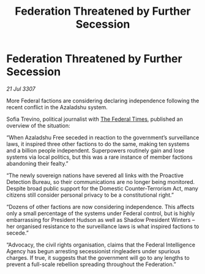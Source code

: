 :PROPERTIES:
:ID:       10dc5a97-f6c5-40e9-866e-cb231897684c
:END:
#+title: Federation Threatened by Further Secession
#+filetags: :Federation:galnet:

* Federation Threatened by Further Secession

/21 Jul 3307/

More Federal factions are considering declaring independence following the recent conflict in the Azaladshu system. 

Sofia Trevino, political journalist with [[id:be5df73c-519d-45ed-a541-9b70bc8ae97c][The Federal Times]], published an overview of the situation: 

“When Azaladshu Free seceded in reaction to the government’s surveillance laws, it inspired three other factions to do the same, making ten systems and a billion people independent. Superpowers routinely gain and lose systems via local politics, but this was a rare instance of member factions abandoning their fealty.” 

“The newly sovereign nations have severed all links with the Proactive Detection Bureau, so their communications are no longer being monitored. Despite broad public support for the Domestic Counter-Terrorism Act, many citizens still consider personal privacy to be a constitutional right.” 

“Dozens of other factions are now considering independence. This affects only a small percentage of the systems under Federal control, but is highly embarrassing for President Hudson as well as Shadow President Winters – her organised resistance to the surveillance laws is what inspired factions to secede.” 

“Advocacy, the civil rights organisation, claims that the Federal Intelligence Agency has begun arresting secessionist ringleaders under spurious charges. If true, it suggests that the government will go to any lengths to prevent a full-scale rebellion spreading throughout the Federation.”
